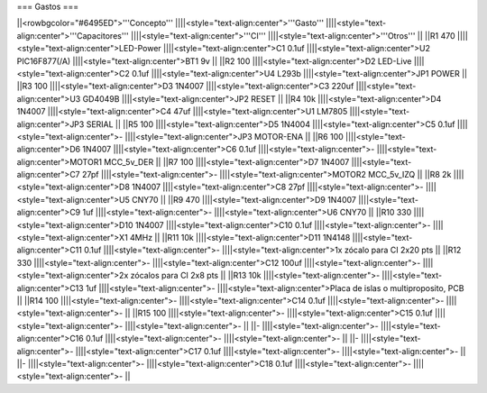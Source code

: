 === Gastos ===







||<rowbgcolor="#6495ED">'''Concepto''' ||||<style="text-align:center">'''Gasto''' ||||<style="text-align:center">'''Capacitores''' ||||<style="text-align:center">'''CI''' ||||<style="text-align:center">'''Otros''' ||
||R1 470 ||||<style="text-align:center">LED-Power ||||<style="text-align:center">C1 0.1uf ||||<style="text-align:center">U2 PIC16F877(/A) ||||<style="text-align:center">BT1 9v ||
||R2 100 ||||<style="text-align:center">D2 LED-Live ||||<style="text-align:center">C2 0.1uf ||||<style="text-align:center">U4 L293b ||||<style="text-align:center">JP1 POWER ||
||R3 100 ||||<style="text-align:center">D3 1N4007 ||||<style="text-align:center">C3 220uf ||||<style="text-align:center">U3 GD4049B ||||<style="text-align:center">JP2 RESET ||
||R4 10k ||||<style="text-align:center">D4 1N4007 ||||<style="text-align:center">C4 47uf ||||<style="text-align:center">U1 LM7805 ||||<style="text-align:center">JP3 SERIAL ||
||R5 100 ||||<style="text-align:center">D5 1N4004 ||||<style="text-align:center">C5 0.1uf ||||<style="text-align:center">- ||||<style="text-align:center">JP3 MOTOR-ENA ||
||R6 100 ||||<style="text-align:center">D6 1N4007 ||||<style="text-align:center">C6 0.1uf ||||<style="text-align:center">- ||||<style="text-align:center">MOTOR1 MCC_5v_DER ||
||R7 100 ||||<style="text-align:center">D7 1N4007 ||||<style="text-align:center">C7 27pf ||||<style="text-align:center">- ||||<style="text-align:center">MOTOR2 MCC_5v_IZQ ||
||R8 2k ||||<style="text-align:center">D8 1N4007 ||||<style="text-align:center">C8 27pf ||||<style="text-align:center">- ||||<style="text-align:center">U5 CNY70 ||
||R9 470 ||||<style="text-align:center">D9 1N4007 ||||<style="text-align:center">C9 1uf ||||<style="text-align:center">- ||||<style="text-align:center">U6 CNY70 ||
||R10 330 ||||<style="text-align:center">D10 1N4007 ||||<style="text-align:center">C10 0.1uf ||||<style="text-align:center">- ||||<style="text-align:center">X1 4MHz ||
||R11 10k ||||<style="text-align:center">D11 1N4148 ||||<style="text-align:center">C11 0.1uf ||||<style="text-align:center">- ||||<style="text-align:center">1x zócalo para CI 2x20 pts ||
||R12 330 ||||<style="text-align:center">- ||||<style="text-align:center">C12 100uf ||||<style="text-align:center">- ||||<style="text-align:center">2x zócalos para CI 2x8 pts ||
||R13 10k ||||<style="text-align:center">- ||||<style="text-align:center">C13 1uf ||||<style="text-align:center">- ||||<style="text-align:center">Placa de islas o multiproposito, PCB ||
||R14 100 ||||<style="text-align:center">- ||||<style="text-align:center">C14 0.1uf ||||<style="text-align:center">- ||||<style="text-align:center">- ||
||R15 100 ||||<style="text-align:center">- ||||<style="text-align:center">C15 0.1uf ||||<style="text-align:center">- ||||<style="text-align:center">- ||
||- ||||<style="text-align:center">- ||||<style="text-align:center">C16 0.1uf ||||<style="text-align:center">- ||||<style="text-align:center">- ||
||- ||||<style="text-align:center">- ||||<style="text-align:center">C17 0.1uf ||||<style="text-align:center">- ||||<style="text-align:center">- ||
||- ||||<style="text-align:center">- ||||<style="text-align:center">C18 0.1uf ||||<style="text-align:center">- ||||<style="text-align:center">- ||
